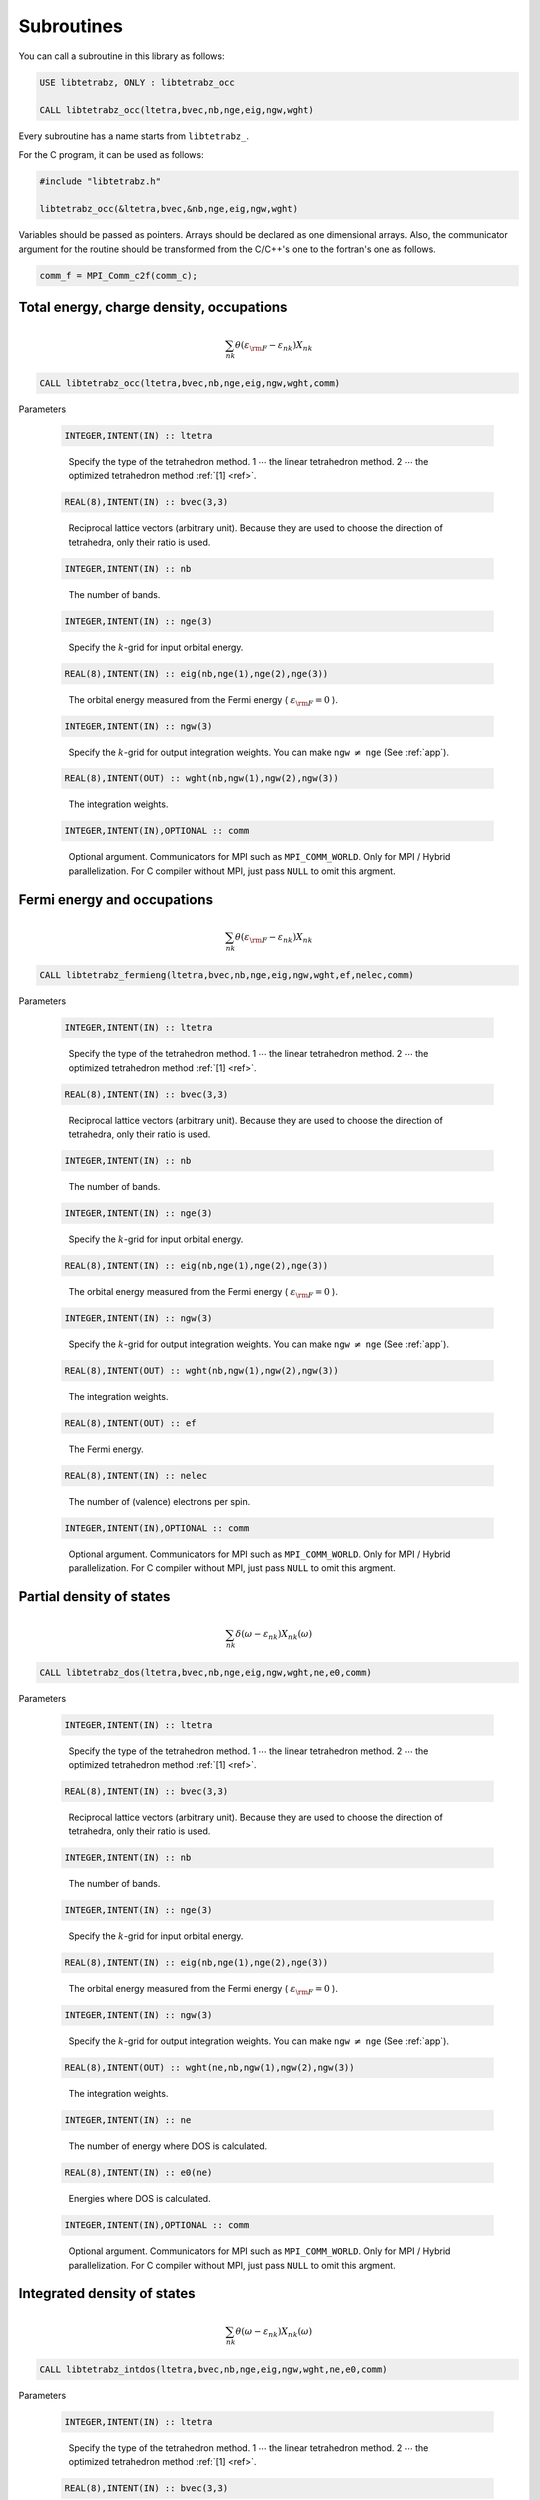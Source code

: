 Subroutines
===========

You can call a subroutine in this library as follows:

.. code-block:: fortran

   USE libtetrabz, ONLY : libtetrabz_occ
   
   CALL libtetrabz_occ(ltetra,bvec,nb,nge,eig,ngw,wght)
        
Every subroutine has a name starts from ``libtetrabz_``.

For the C program, it can be used as follows:

.. code-block:: c

   #include "libtetrabz.h"

   libtetrabz_occ(&ltetra,bvec,&nb,nge,eig,ngw,wght)
        
Variables should be passed as pointers.
Arrays should be declared as one dimensional arrays.
Also, the communicator argument for the routine should be
transformed from the C/C++'s one to the fortran's one as follows.

.. code-block:: c

      comm_f = MPI_Comm_c2f(comm_c);

Total energy, charge density, occupations
-----------------------------------------

.. math::

   \begin{align}
   \sum_{n k} \theta(\varepsilon_{\rm F} -
   \varepsilon_{n k}) X_{n k}
   \end{align}

.. code-block:: fortran

    CALL libtetrabz_occ(ltetra,bvec,nb,nge,eig,ngw,wght,comm)

Parameters

   .. code-block:: fortran
                   
      INTEGER,INTENT(IN) :: ltetra
   ..
   
      Specify the type of the tetrahedron method.
      1 :math:`\cdots` the linear tetrahedron method.
      2 :math:`\cdots` the optimized tetrahedron method :ref:`[1] <ref>`.

   .. code-block:: fortran
                   
      REAL(8),INTENT(IN) :: bvec(3,3)
   ..
   
      Reciprocal lattice vectors (arbitrary unit). 
      Because they are used to choose the direction of tetrahedra,
      only their ratio is used.

   .. code-block:: fortran
                   
      INTEGER,INTENT(IN) :: nb
   ..
   
      The number of bands.

   .. code-block:: fortran
                   
      INTEGER,INTENT(IN) :: nge(3)
   ..
   
      Specify the :math:`k`\ -grid
      for input orbital energy.

   .. code-block:: fortran
                   
      REAL(8),INTENT(IN) :: eig(nb,nge(1),nge(2),nge(3))
   ..
   
      The orbital energy measured from the Fermi energy
      ( :math:`\varepsilon_{\rm F} = 0` ).

   .. code-block:: fortran
                   
      INTEGER,INTENT(IN) :: ngw(3)
   ..
   
      Specify the :math:`k`\ -grid for output integration weights.
      You can make ``ngw`` :math:`\neq` ``nge`` (See :ref:`app`).

   .. code-block:: fortran
                   
      REAL(8),INTENT(OUT) :: wght(nb,ngw(1),ngw(2),ngw(3))
   ..
   
      The integration weights.
      
   .. code-block:: fortran
                   
      INTEGER,INTENT(IN),OPTIONAL :: comm
   ..

      Optional argument. Communicators for MPI such as ``MPI_COMM_WORLD``.
      Only for MPI / Hybrid parallelization.
      For C compiler without MPI, just pass ``NULL`` to omit this argment.

Fermi energy and occupations
----------------------------

.. math::

   \begin{align}
   \sum_{n k} \theta(\varepsilon_{\rm F} -
   \varepsilon_{n k}) X_{n k} 
   \end{align}

.. code-block:: fortran

    CALL libtetrabz_fermieng(ltetra,bvec,nb,nge,eig,ngw,wght,ef,nelec,comm)
        
Parameters

   .. code-block:: fortran
                   
      INTEGER,INTENT(IN) :: ltetra
   ..
   
      Specify the type of the tetrahedron method.
      1 :math:`\cdots` the linear tetrahedron method.
      2 :math:`\cdots` the optimized tetrahedron method :ref:`[1] <ref>`.

   .. code-block:: fortran
                   
      REAL(8),INTENT(IN) :: bvec(3,3)
   ..
   
      Reciprocal lattice vectors (arbitrary unit). 
      Because they are used to choose the direction of tetrahedra,
      only their ratio is used.

   .. code-block:: fortran
                   
      INTEGER,INTENT(IN) :: nb
   ..
   
      The number of bands.

   .. code-block:: fortran
                   
      INTEGER,INTENT(IN) :: nge(3)
   ..
   
      Specify the :math:`k`\ -grid
      for input orbital energy.

   .. code-block:: fortran
                   
      REAL(8),INTENT(IN) :: eig(nb,nge(1),nge(2),nge(3))
   ..
   
      The orbital energy measured from the Fermi energy
      ( :math:`\varepsilon_{\rm F} = 0` ).

   .. code-block:: fortran
                   
      INTEGER,INTENT(IN) :: ngw(3)
   ..
   
      Specify the :math:`k`\ -grid for output integration weights.
      You can make ``ngw`` :math:`\neq` ``nge`` (See :ref:`app`).

   .. code-block:: fortran
                   
      REAL(8),INTENT(OUT) :: wght(nb,ngw(1),ngw(2),ngw(3))
   ..
   
      The integration weights.

   .. code-block:: fortran
                         
      REAL(8),INTENT(OUT) :: ef
   ..

      The Fermi energy.

   .. code-block:: fortran
                         
      REAL(8),INTENT(IN) :: nelec
   ..

      The number of (valence) electrons per spin.

   .. code-block:: fortran
                   
      INTEGER,INTENT(IN),OPTIONAL :: comm
   ..

      Optional argument. Communicators for MPI such as ``MPI_COMM_WORLD``.
      Only for MPI / Hybrid parallelization.
      For C compiler without MPI, just pass ``NULL`` to omit this argment.

Partial density of states
-------------------------

.. math::

   \begin{align}
   \sum_{n k} \delta(\omega - \varepsilon_{n k})
   X_{n k}(\omega) 
   \end{align}

.. code-block:: fortran

   CALL libtetrabz_dos(ltetra,bvec,nb,nge,eig,ngw,wght,ne,e0,comm)
        
Parameters

   .. code-block:: fortran
                   
      INTEGER,INTENT(IN) :: ltetra
   ..
   
      Specify the type of the tetrahedron method.
      1 :math:`\cdots` the linear tetrahedron method.
      2 :math:`\cdots` the optimized tetrahedron method :ref:`[1] <ref>`.

   .. code-block:: fortran
                   
      REAL(8),INTENT(IN) :: bvec(3,3)
   ..
   
      Reciprocal lattice vectors (arbitrary unit). 
      Because they are used to choose the direction of tetrahedra,
      only their ratio is used.

   .. code-block:: fortran
                   
      INTEGER,INTENT(IN) :: nb
   ..
   
      The number of bands.

   .. code-block:: fortran
                   
      INTEGER,INTENT(IN) :: nge(3)
   ..
   
      Specify the :math:`k`\ -grid
      for input orbital energy.

   .. code-block:: fortran
                   
      REAL(8),INTENT(IN) :: eig(nb,nge(1),nge(2),nge(3))
   ..
   
      The orbital energy measured from the Fermi energy
      ( :math:`\varepsilon_{\rm F} = 0` ).

   .. code-block:: fortran
                   
      INTEGER,INTENT(IN) :: ngw(3)
   ..
   
      Specify the :math:`k`\ -grid for output integration weights.
      You can make ``ngw`` :math:`\neq` ``nge`` (See :ref:`app`).

   .. code-block:: fortran
                   
      REAL(8),INTENT(OUT) :: wght(ne,nb,ngw(1),ngw(2),ngw(3))
   ..
   
      The integration weights.

   .. code-block:: fortran
                         
      INTEGER,INTENT(IN) :: ne
   ..
   
      The number of energy where DOS is calculated.

   .. code-block:: fortran
                         
      REAL(8),INTENT(IN) :: e0(ne)
   ..

      Energies where DOS is calculated.

   .. code-block:: fortran
                   
      INTEGER,INTENT(IN),OPTIONAL :: comm
   ..

      Optional argument. Communicators for MPI such as ``MPI_COMM_WORLD``.
      Only for MPI / Hybrid parallelization.
      For C compiler without MPI, just pass ``NULL`` to omit this argment.

Integrated density of states
----------------------------

.. math::

   \begin{align}
   \sum_{n k} \theta(\omega - \varepsilon_{n k})
   X_{n k}(\omega) 
   \end{align}

.. code-block:: fortran

   CALL libtetrabz_intdos(ltetra,bvec,nb,nge,eig,ngw,wght,ne,e0,comm)
        
Parameters

   .. code-block:: fortran
                   
      INTEGER,INTENT(IN) :: ltetra
   ..
   
      Specify the type of the tetrahedron method.
      1 :math:`\cdots` the linear tetrahedron method.
      2 :math:`\cdots` the optimized tetrahedron method :ref:`[1] <ref>`.

   .. code-block:: fortran
                   
      REAL(8),INTENT(IN) :: bvec(3,3)
   ..
   
      Reciprocal lattice vectors (arbitrary unit). 
      Because they are used to choose the direction of tetrahedra,
      only their ratio is used.

   .. code-block:: fortran
                   
      INTEGER,INTENT(IN) :: nb
   ..
   
      The number of bands.

   .. code-block:: fortran
                   
      INTEGER,INTENT(IN) :: nge(3)
   ..
   
      Specify the :math:`k`\ -grid
      for input orbital energy.

   .. code-block:: fortran
                   
      REAL(8),INTENT(IN) :: eig(nb,nge(1),nge(2),nge(3))
   ..
   
      The orbital energy measured from the Fermi energy
      ( :math:`\varepsilon_{\rm F} = 0` ).

   .. code-block:: fortran
                   
      INTEGER,INTENT(IN) :: ngw(3)
   ..
   
      Specify the :math:`k`\ -grid for output integration weights.
      You can make ``ngw`` :math:`\neq` ``nge`` (See :ref:`app`).

   .. code-block:: fortran
                   
      REAL(8),INTENT(OUT) :: wght(ne,nb,ngw(1),ngw(2),ngw(3))
   ..
   
      The integration weights.

   .. code-block:: fortran
                         
      INTEGER,INTENT(IN) :: ne
   ..
   
      The number of energy where DOS is calculated.

   .. code-block:: fortran
                         
      REAL(8),INTENT(IN) :: e0(ne)
   ..

      Energies where DOS is calculated.

   .. code-block:: fortran
                   
      INTEGER,INTENT(IN),OPTIONAL :: comm
   ..

      Optional argument. Communicators for MPI such as ``MPI_COMM_WORLD``.
      Only for MPI / Hybrid parallelization.
      For C compiler without MPI, just pass ``NULL`` to omit this argment.

Nesting function and Fr&oumlhlich parameter
-------------------------------------------

.. math::

   \begin{align}
   \sum_{n n' k} \delta(\varepsilon_{\rm F} -
   \varepsilon_{n k}) \delta(\varepsilon_{\rm F} - \varepsilon'_{n' k})
   X_{n n' k}
   \end{align}

.. code-block:: fortran

    CALL libtetrabz_dbldelta(ltetra,bvec,nb,nge,eig1,eig2,ngw,wght,comm)
        
Parameters

   .. code-block:: fortran
                   
      INTEGER,INTENT(IN) :: ltetra
   ..
   
      Specify the type of the tetrahedron method.
      1 :math:`\cdots` the linear tetrahedron method.
      2 :math:`\cdots` the optimized tetrahedron method :ref:`[1] <ref>`.

   .. code-block:: fortran
                   
      REAL(8),INTENT(IN) :: bvec(3,3)
   ..
   
      Reciprocal lattice vectors (arbitrary unit). 
      Because they are used to choose the direction of tetrahedra,
      only their ratio is used.

   .. code-block:: fortran
                   
      INTEGER,INTENT(IN) :: nb
   ..
   
      The number of bands.

   .. code-block:: fortran
                   
      INTEGER,INTENT(IN) :: nge(3)
   ..
   
      Specify the :math:`k`\ -grid
      for input orbital energy.

   .. code-block:: fortran
                   
      REAL(8),INTENT(IN) :: eig1(nb,nge(1),nge(2),nge(3))
   ..
   
      The orbital energy measured from the Fermi energy
      ( :math:`\varepsilon_{\rm F} = 0` ).
      Do the same with ``eig2``.

   .. code-block:: fortran
                   
      REAL(8),INTENT(IN) :: eig2(nb,nge(1),nge(2),nge(3))
   ..

      Another orbital energy.
      E.g. :math:`\varepsilon_{k + q}` on a shifted grid.

   .. code-block:: fortran
                   
      INTEGER,INTENT(IN) :: ngw(3)
   ..
   
      Specify the :math:`k`\ -grid for output integration weights.
      You can make ``ngw`` :math:`\neq` ``nge`` (See :ref:`app`).

   .. code-block:: fortran
                   
      REAL(8),INTENT(OUT) :: wght(nb,nb,ngw(1),ngw(2),ngw(3))
   ..
   
      The integration weights.

   .. code-block:: fortran
                   
      INTEGER,INTENT(IN),OPTIONAL :: comm
   ..

      Optional argument. Communicators for MPI such as ``MPI_COMM_WORLD``.
      Only for MPI / Hybrid parallelization.
      For C compiler without MPI, just pass ``NULL`` to omit this argment.

A part of DFPT calculation
--------------------------

.. math::

   \begin{align}
   \sum_{n n' k} \theta(\varepsilon_{\rm F} -
   \varepsilon_{n k}) \theta(\varepsilon_{n k} - \varepsilon'_{n' k}) 
   X_{n n' k}
   \end{align}

.. code-block:: fortran

    CALL libtetrabz_dblstep(ltetra,bvec,nb,nge,eig1,eig2,ngw,wght,comm)
        
Parameters

   .. code-block:: fortran
                   
      INTEGER,INTENT(IN) :: ltetra
   ..
   
      Specify the type of the tetrahedron method.
      1 :math:`\cdots` the linear tetrahedron method.
      2 :math:`\cdots` the optimized tetrahedron method :ref:`[1] <ref>`.

   .. code-block:: fortran
                   
      REAL(8),INTENT(IN) :: bvec(3,3)
   ..
   
      Reciprocal lattice vectors (arbitrary unit). 
      Because they are used to choose the direction of tetrahedra,
      only their ratio is used.

   .. code-block:: fortran
                   
      INTEGER,INTENT(IN) :: nb
   ..
   
      The number of bands.

   .. code-block:: fortran
                   
      INTEGER,INTENT(IN) :: nge(3)
   ..
   
      Specify the :math:`k`\ -grid
      for input orbital energy.

   .. code-block:: fortran
                   
      REAL(8),INTENT(IN) :: eig1(nb,nge(1),nge(2),nge(3))
   ..
   
      The orbital energy measured from the Fermi energy
      ( :math:`\varepsilon_{\rm F} = 0` ).
      Do the same with ``eig2``.

   .. code-block:: fortran
                   
      REAL(8),INTENT(IN) :: eig2(nb,nge(1),nge(2),nge(3))
   ..

      Another orbital energy.
      E.g. :math:`\varepsilon_{k + q}` on a shifted grid.

   .. code-block:: fortran
                   
      INTEGER,INTENT(IN) :: ngw(3)
   ..
   
      Specify the :math:`k`\ -grid for output integration weights.
      You can make ``ngw`` :math:`\neq` ``nge`` (See :ref:`app`).

   .. code-block:: fortran
                   
      REAL(8),INTENT(OUT) :: wght(nb,nb,ngw(1),ngw(2),ngw(3))
   ..
   
      The integration weights.

   .. code-block:: fortran
                   
      INTEGER,INTENT(IN),OPTIONAL :: comm
   ..

      Optional argument. Communicators for MPI such as ``MPI_COMM_WORLD``.
      Only for MPI / Hybrid parallelization.
      For C compiler without MPI, just pass ``NULL`` to omit this argment.

Static polarization function
----------------------------

.. math::

   \begin{align}
   \sum_{n n' k} \frac{\theta(\varepsilon_{\rm F} - \varepsilon_{n k})
   \theta(\varepsilon'_{n' k} - \varepsilon_{\rm F})}
   {\varepsilon'_{n' k} - \varepsilon_{n k}}
   X_{n n' k} 
   \end{align}

.. code-block:: fortran

    CALL libtetrabz_polstat(ltetra,bvec,nb,nge,eig1,eig2,ngw,wght,comm)
        
Parameters

   .. code-block:: fortran
                   
      INTEGER,INTENT(IN) :: ltetra
   ..
   
      Specify the type of the tetrahedron method.
      1 :math:`\cdots` the linear tetrahedron method.
      2 :math:`\cdots` the optimized tetrahedron method :ref:`[1] <ref>`.

   .. code-block:: fortran
                   
      REAL(8),INTENT(IN) :: bvec(3,3)
   ..
   
      Reciprocal lattice vectors (arbitrary unit). 
      Because they are used to choose the direction of tetrahedra,
      only their ratio is used.

   .. code-block:: fortran
                   
      INTEGER,INTENT(IN) :: nb
   ..
   
      The number of bands.

   .. code-block:: fortran
                   
      INTEGER,INTENT(IN) :: nge(3)
   ..
   
      Specify the :math:`k`\ -grid
      for input orbital energy.

   .. code-block:: fortran
                   
      REAL(8),INTENT(IN) :: eig1(nb,nge(1),nge(2),nge(3))
   ..
   
      The orbital energy measured from the Fermi energy
      ( :math:`\varepsilon_{\rm F} = 0` ).
      Do the same with ``eig2``.

   .. code-block:: fortran
                   
      REAL(8),INTENT(IN) :: eig2(nb,nge(1),nge(2),nge(3))
   ..

      Another orbital energy.
      E.g. :math:`\varepsilon_{k + q}` on a shifted grid.

   .. code-block:: fortran
                   
      INTEGER,INTENT(IN) :: ngw(3)
   ..
   
      Specify the :math:`k`\ -grid for output integration weights.
      You can make ``ngw`` :math:`\neq` ``nge`` (See :ref:`app`).

   .. code-block:: fortran
                   
      REAL(8),INTENT(OUT) :: wght(nb,nb,ngw(1),ngw(2),ngw(3))
   ..
   
      The integration weights.

   .. code-block:: fortran
                   
      INTEGER,INTENT(IN),OPTIONAL :: comm
   ..

      Optional argument. Communicators for MPI such as ``MPI_COMM_WORLD``.
      Only for MPI / Hybrid parallelization.
      For C compiler without MPI, just pass ``NULL`` to omit this argment.

Phonon linewidth
----------------

.. math::

   \begin{align}
   \sum_{n n' k} \theta(\varepsilon_{\rm F} -
   \varepsilon_{n k}) \theta(\varepsilon'_{n' k} - \varepsilon_{\rm F})
   \delta(\varepsilon'_{n' k} - \varepsilon_{n k} - \omega)
   X_{n n' k}(\omega) 
   \end{align}

.. code-block:: fortran

    CALL libtetrabz_fermigr(ltetra,bvec,nb,nge,eig1,eig2,ngw,wght,ne,e0,comm)
        
Parameters

   .. code-block:: fortran
                   
      INTEGER,INTENT(IN) :: ltetra
   ..
   
      Specify the type of the tetrahedron method.
      1 :math:`\cdots` the linear tetrahedron method.
      2 :math:`\cdots` the optimized tetrahedron method :ref:`[1] <ref>`.

   .. code-block:: fortran
                   
      REAL(8),INTENT(IN) :: bvec(3,3)
   ..
   
      Reciprocal lattice vectors (arbitrary unit). 
      Because they are used to choose the direction of tetrahedra,
      only their ratio is used.

   .. code-block:: fortran
                   
      INTEGER,INTENT(IN) :: nb
   ..
   
      The number of bands.

   .. code-block:: fortran
                   
      INTEGER,INTENT(IN) :: nge(3)
   ..
   
      Specify the :math:`k`\ -grid
      for input orbital energy.

   .. code-block:: fortran
                   
      REAL(8),INTENT(IN) :: eig1(nb,nge(1),nge(2),nge(3))
   ..
   
      The orbital energy measured from the Fermi energy
      ( :math:`\varepsilon_{\rm F} = 0` ).
      Do the same with ``eig2``.

   .. code-block:: fortran
                   
      REAL(8),INTENT(IN) :: eig2(nb,nge(1),nge(2),nge(3))
   ..

      Another orbital energy.
      E.g. :math:`\varepsilon_{k + q}` on a shifted grid.

   .. code-block:: fortran
                   
      INTEGER,INTENT(IN) :: ngw(3)
   ..
   
      Specify the :math:`k`\ -grid for output integration weights.
      You can make ``ngw`` :math:`\neq` ``nge`` (See :ref:`app`).

   .. code-block:: fortran
                   
      REAL(8),INTENT(OUT) :: wght(ne,nb,nb,ngw(1),ngw(2),ngw(3))
   ..
   
      The integration weights.

   .. code-block:: fortran
                         
      INTEGER,INTENT(IN) :: ne
   ..
   
      The number of branches of the phonon.

   .. code-block:: fortran
                         
      REAL(8),INTENT(IN) :: e0(ne)
   ..
   
      Phonon frequencies.

   .. code-block:: fortran
                   
      INTEGER,INTENT(IN),OPTIONAL :: comm
   ..

      Optional argument. Communicators for MPI such as ``MPI_COMM_WORLD``.
      Only for MPI / Hybrid parallelization.
      For C compiler without MPI, just pass ``NULL`` to omit this argment.

Polarization function (complex frequency)
-----------------------------------------

.. math::

   \begin{align}
   \sum_{n n' k} \frac{\theta(\varepsilon_{\rm F} - \varepsilon_{n k})
   \theta(\varepsilon'_{n' k} - \varepsilon_{\rm F})}
   {\varepsilon'_{n' k} - \varepsilon_{n k} + i \omega}
   X_{n n' k}(\omega) 
   \end{align}

.. code-block:: fortran

    CALL libtetrabz_polcmplx(ltetra,bvec,nb,nge,eig1,eig2,ngw,wght,ne,e0,comm)
        
Parameters

   .. code-block:: fortran
                   
      INTEGER,INTENT(IN) :: ltetra
   ..
   
      Specify the type of the tetrahedron method.
      1 :math:`\cdots` the linear tetrahedron method.
      2 :math:`\cdots` the optimized tetrahedron method :ref:`[1] <ref>`.

   .. code-block:: fortran
                   
      REAL(8),INTENT(IN) :: bvec(3,3)
   ..
   
      Reciprocal lattice vectors (arbitrary unit). 
      Because they are used to choose the direction of tetrahedra,
      only their ratio is used.

   .. code-block:: fortran
                   
      INTEGER,INTENT(IN) :: nb
   ..
   
      The number of bands.

   .. code-block:: fortran
                   
      INTEGER,INTENT(IN) :: nge(3)
   ..
   
      Specify the :math:`k`\ -grid
      for input orbital energy.

   .. code-block:: fortran
                   
      REAL(8),INTENT(IN) :: eig1(nb,nge(1),nge(2),nge(3))
   ..
   
      The orbital energy measured from the Fermi energy
      ( :math:`\varepsilon_{\rm F} = 0` ).
      Do the same with ``eig2``.

   .. code-block:: fortran
                   
      REAL(8),INTENT(IN) :: eig2(nb,nge(1),nge(2),nge(3))
   ..

      Another orbital energy.
      E.g. :math:`\varepsilon_{k + q}` on a shifted grid.

   .. code-block:: fortran
                   
      INTEGER,INTENT(IN) :: ngw(3)
   ..
   
      Specify the :math:`k`\ -grid for output integration weights.
      You can make ``ngw`` :math:`\neq` ``nge`` (See :ref:`app`).

   .. code-block:: fortran
                   
      COMPLEX(8),INTENT(OUT) :: wght(ne,nb,nb,ngw(1),ngw(2),ngw(3))
   ..
   
      The integration weights.

   .. code-block:: fortran
                         
      INTEGER,INTENT(IN) :: ne
   ..
   
      The number of imaginary frequencies where
      polarization functions are calculated.

   .. code-block:: fortran
                         
      COMPLEX(8),INTENT(IN) :: e0(ne)
   ..
   
      Complex frequencies where
      polarization functions are calculated.

   .. code-block:: fortran
                   
      INTEGER,INTENT(IN),OPTIONAL :: comm
   ..

      Optional argument. Communicators for MPI such as ``MPI_COMM_WORLD``.
      Only for MPI / Hybrid parallelization.
      For C compiler without MPI, just pass ``NULL`` to omit this argment.

